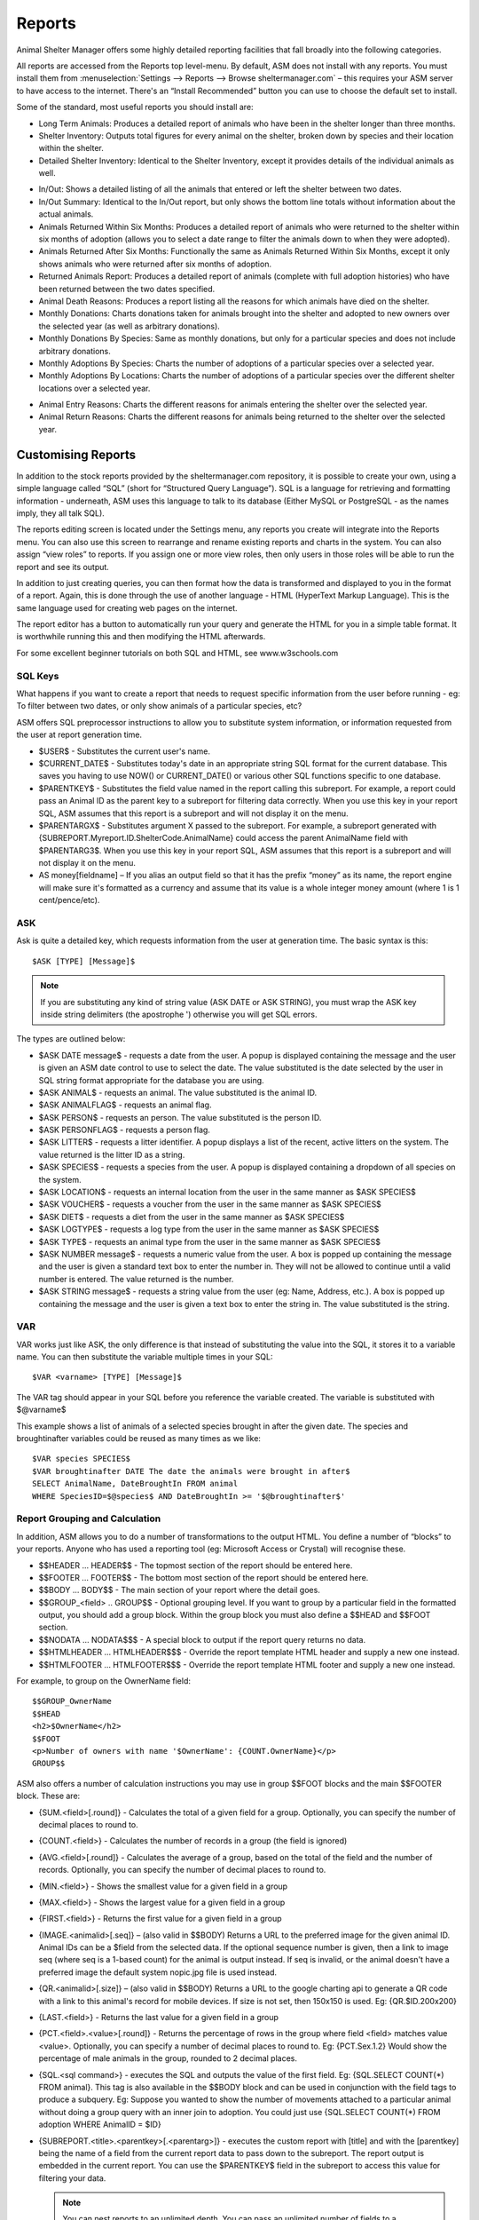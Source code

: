 Reports
=======

Animal Shelter Manager offers some highly detailed reporting facilities that
fall broadly into the following categories.

All reports are accessed from the Reports top level-menu. By default, ASM does
not install with any reports. You must install them from
:menuselection:`Settings --> Reports --> Browse sheltermanager.com` – this
requires your ASM server to have access to the internet. There's an “Install
Recommended” button you can use to choose the default set to install.

Some of the standard, most useful reports you should install are:

* Long Term Animals: Produces a detailed report of animals who have been in the
  shelter longer than three months. 

* Shelter Inventory: Outputs total figures for every animal on the shelter,
  broken down by species and their location within the shelter. 

* Detailed Shelter Inventory: Identical to the Shelter Inventory, except it
  provides details of the individual animals as well.

.. image:: images/reports_inout.png

* In/Out: Shows a detailed listing of all the animals that entered or left the
  shelter between two dates. 

* In/Out Summary: Identical to the In/Out report, but only shows the bottom
  line totals without information about the actual animals. 

* Animals Returned Within Six Months: Produces a detailed report of animals who
  were returned to the shelter within six months of adoption (allows you to
  select a date range to filter the animals down to when they were adopted). 

* Animals Returned After Six Months: Functionally the same as Animals Returned
  Within Six Months, except it only shows animals who were returned after six
  months of adoption. 

* Returned Animals Report: Produces a detailed report of animals (complete with
  full adoption histories) who have been returned between the two dates
  specified. 

* Animal Death Reasons: Produces a report listing all the reasons for which
  animals have died on the shelter. 

* Monthly Donations: Charts donations taken for animals brought into the
  shelter and adopted to new owners over the selected year (as well as
  arbitrary donations). 

* Monthly Donations By Species: Same as monthly donations, but only for a
  particular species and does not include arbitrary donations. 

* Monthly Adoptions By Species: Charts the number of adoptions of a particular
  species over a selected year. 

* Monthly Adoptions By Locations: Charts the number of adoptions of a
  particular species over the different shelter locations over a selected year. 

.. image:: images/reports_entryreasons.png

* Animal Entry Reasons: Charts the different reasons for animals entering the
  shelter over the selected year. 

* Animal Return Reasons: Charts the different reasons for animals being
  returned to the shelter over the selected year. 

Customising Reports
-------------------

In addition to the stock reports provided by the sheltermanager.com repository,
it is possible to create your own, using a simple language called “SQL” (short
for “Structured Query Language”). SQL is a language for retrieving and
formatting information - underneath, ASM uses this language to talk to its
database (Either MySQL or PostgreSQL - as the names imply, they all talk SQL).

The reports editing screen is located under the Settings menu, any reports you
create will integrate into the Reports menu. You can also use this screen to
rearrange and rename existing reports and charts in the system. You can also
assign “view roles” to reports. If you assign one or more view roles, then only
users in those roles will be able to run the report and see its output.

In addition to just creating queries, you can then format how the data is
transformed and displayed to you in the format of a report. Again, this is done
through the use of another language - HTML (HyperText Markup Language). This is
the same language used for creating web pages on the internet.

The report editor has a button to automatically run your query and generate the
HTML for you in a simple table format. It is worthwhile running this and then
modifying the HTML afterwards. 

For some excellent beginner tutorials on both SQL and HTML, see
www.w3schools.com 

SQL Keys
^^^^^^^^

What happens if you want to create a report that needs to request specific
information from the user before running - eg: To filter between two dates, or
only show animals of a particular species, etc?

ASM offers SQL preprocessor instructions to allow you to substitute system
information, or information requested from the user at report generation time. 

* $USER$ - Substitutes the current user's name. 

* $CURRENT_DATE$ - Substitutes today's date in an appropriate string SQL format
  for the current database. This saves you having to use NOW() or
  CURRENT_DATE() or various other SQL functions specific to one database.

* $PARENTKEY$ - Substitutes the field value named in the report calling this
  subreport. For example, a report could pass an Animal ID as the parent key to
  a subreport for filtering data correctly. When you use this key in your
  report SQL, ASM assumes that this report is a subreport and will not display
  it on the menu. 

* $PARENTARGX$ - Substitutes argument X passed to the subreport. For example, a
  subreport generated with {SUBREPORT.Myreport.ID.ShelterCode.AnimalName} could
  access the parent AnimalName field with $PARENTARG3$. When you use this key
  in your report SQL, ASM assumes that this report is a subreport and will not
  display it on the menu. 

* AS money[fieldname] – If you alias an output field so that it has the prefix
  “money” as its name, the report engine will make sure it's formatted as a
  currency and assume that its value is a whole integer money amount (where 1
  is 1 cent/pence/etc).

ASK
^^^

Ask is quite a detailed key, which requests information from the user at
generation time. The basic syntax is this::

    $ASK [TYPE] [Message]$

.. note:: If you are substituting any kind of string value (ASK DATE or ASK STRING), you must wrap the ASK key inside string delimiters (the apostrophe ') otherwise you will get SQL errors. 

The types are outlined below: 

* $ASK DATE message$ - requests a date from the user. A popup is displayed
  containing the message and the user is given an ASM date control to use to
  select the date. The value substituted is the date selected by the user in
  SQL string format appropriate for the database you are using.

* $ASK ANIMAL$ - requests an animal. The value substituted is the animal ID. 

* $ASK ANIMALFLAG$ - requests an animal flag.

* $ASK PERSON$ - requests an person. The value substituted is the person ID. 

* $ASK PERSONFLAG$ - requests a person flag.

* $ASK LITTER$ - requests a litter identifier. A popup displays a list of the
  recent, active litters on the system. The value returned is the litter ID as
  a string. 

* $ASK SPECIES$ - requests a species from the user. A popup is displayed
  containing a dropdown of all species on the system.

* $ASK LOCATION$ - requests an internal location from the user in the same
  manner as $ASK SPECIES$ 

* $ASK VOUCHER$ - requests a voucher from the user in the same manner as $ASK
  SPECIES$ 

* $ASK DIET$ - requests a diet from the user in the same manner as $ASK
  SPECIES$ 

* $ASK LOGTYPE$ - requests a log type from the user in the same manner as $ASK
  SPECIES$

* $ASK TYPE$ - requests an animal type from the user in the same manner as $ASK
  SPECIES$ 

* $ASK NUMBER message$ - requests a numeric value from the user. A box is
  popped up containing the message and the user is given a standard text box to
  enter the number in. They will not be allowed to continue until a valid
  number is entered. The value returned is the number. 

* $ASK STRING message$ - requests a string value from the user (eg: Name,
  Address, etc.). A box is popped up containing the message and the user is
  given a text box to enter the string in. The value substituted is the string. 

VAR
^^^

VAR works just like ASK, the only difference is that instead of substituting
the value into the SQL, it stores it to a variable name. You can then
substitute the variable multiple times in your SQL::

    $VAR <varname> [TYPE] [Message]$

The VAR tag should appear in your SQL before you reference the variable
created. The variable is substituted with $@varname$ 

This example shows a list of animals of a selected species brought in after the
given date. The species and broughtinafter variables could be reused as many
times as we like::

    $VAR species SPECIES$
    $VAR broughtinafter DATE The date the animals were brought in after$
    SELECT AnimalName, DateBroughtIn FROM animal 
    WHERE SpeciesID=$@species$ AND DateBroughtIn >= '$@broughtinafter$'

Report Grouping and Calculation
^^^^^^^^^^^^^^^^^^^^^^^^^^^^^^^

In addition, ASM allows you to do a number of transformations to the output
HTML. You define a number of “blocks” to your reports. Anyone who has used a
reporting tool (eg: Microsoft Access or Crystal) will recognise these. 

* $$HEADER ... HEADER$$ - The topmost section of the report should be entered
  here.
 
* $$FOOTER ... FOOTER$$ - The bottom most section of the report should be
  entered here. 

* $$BODY ... BODY$$ - The main section of your report where the detail goes. 

* $$GROUP_<field> .. GROUP$$ - Optional grouping level. If you want to group by
  a particular field in the formatted output, you should add a group block.
  Within the group block you must also define a $$HEAD and $$FOOT section. 

* $$NODATA … NODATA$$$ - A special block to output if the report query returns
  no data.

* $$HTMLHEADER … HTMLHEADER$$$ - Override the report template HTML header and
  supply a new one instead.

* $$HTMLFOOTER … HTMLFOOTER$$$ - Override the report template HTML footer and
  supply a new one instead.

For example, to group on the OwnerName field::

    $$GROUP_OwnerName
    $$HEAD
    <h2>$OwnerName</h2>
    $$FOOT
    <p>Number of owners with name '$OwnerName': {COUNT.OwnerName}</p>
    GROUP$$

ASM also offers a number of calculation instructions you may use in group
$$FOOT blocks and the main $$FOOTER block. These are: 

* {SUM.<field>[.round]} - Calculates the total of a given field for a group.
  Optionally, you can specify the number of decimal places to round to. 

* {COUNT.<field>} - Calculates the number of records in a group (the field is
  ignored) 

* {AVG.<field>[.round]} - Calculates the average of a group, based on the total
  of the field and the number of records. Optionally, you can specify the
  number of decimal places to round to. 

* {MIN.<field>} - Shows the smallest value for a given field in a group 

* {MAX.<field>} - Shows the largest value for a given field in a group 

* {FIRST.<field>} - Returns the first value for a given field in a group 

* {IMAGE.<animalid>[.seq]} – (also valid in $$BODY) Returns a URL to the
  preferred image for the given animal ID. Animal IDs can be a $field from the
  selected data. If the optional sequence number is given, then a link to image
  seq (where seq is a 1-based count) for the animal is output instead. If seq
  is invalid, or the animal doesn't have a preferred image the default system
  nopic.jpg file is used instead.

* {QR.<animalid>[.size]} – (also valid in $$BODY) Returns a URL to the google
  charting api to generate a QR code with a link to this animal's record for
  mobile devices. If size is not set, then 150x150 is used. Eg:
  {QR.$ID.200x200}

* {LAST.<field>} - Returns the last value for a given field in a group 

* {PCT.<field>.<value>[.round]} - Returns the percentage of rows in the group
  where field <field> matches value <value>. Optionally, you can specify a
  number of decimal places to round to. Eg: {PCT.Sex.1.2} Would show the
  percentage of male animals in the group, rounded to 2 decimal places. 

* {SQL.<sql command>} - executes the SQL and outputs the value of the first
  field. Eg: {SQL.SELECT COUNT(*) FROM animal}. This tag is also available in
  the $$BODY block and can be used in conjunction with the field tags to
  produce a subquery. Eg: Suppose you wanted to show the number of movements
  attached to a particular animal without doing a group query with an inner
  join to adoption. You could just use {SQL.SELECT COUNT(*) FROM adoption WHERE
  AnimalID = $ID} 

* {SUBREPORT.<title>.<parentkey>[.<parentarg>]} - executes the custom report
  with [title] and with the [parentkey] being the name of a field from the
  current report data to pass down to the subreport. The report output is
  embedded in the current report. You can use the $PARENTKEY$ field in the
  subreport to access this value for filtering your data. 

  .. note:: You can nest reports to an unlimited depth. You can pass an unlimited number of fields to a subreport, accessible as $PARENTARGX$ where X is the number of the argument you want to access in the subreport query.

Here is an example report to show all animals currently on the shelter, with
their picture, grouped by their internal location and giving totals for each::

    SELECT animal.ID, animal.AnimalName, animal.ShelterCode, internalLocation.LocationName
    FROM animal
    INNER JOIN internallocation ON 
    animal.ShelterLocation = internallocation.ID
    WHERE animal.Archived = 0
    ORDER BY internalLocation.LocationName

    $$HEADER
    HEADER$$

    $$GROUP_LocationName
    $$HEAD
    <h2>$LocationName</h2>
    <table>
    <tr>
    <th>Name</th>
    <th>Code</th>
    <th>Picture</th>
    </tr>
    $$FOOT
    </table>
    <p><b>Total at $LocationName: {COUNT.AnimalName}</b></p>
    GROUP$$

    $$BODY
    <tr>
    <td>$AnimalName</td>
    <td>$ShelterCode</td>
    <td><img src={IMAGE.$ID} width=300 height=200 /></td>
    </tr>
    BODY$$

    $$FOOTER
    FOOTER$$

Charts
------

.. image:: images/reports_chart.png

Charts work just like the reports. The difference is that instead of generating HTML, you just  choose a chart type from the type dropdown.

ASM will dissect the results of the query in the following way to generate a graph, depending on whether your query returns two or three columns.

Two column variant
^^^^^^^^^^^^^^^^^^

1. Each row in your result data becomes a point on the X axis 

2. The first column in each row is assumed to contain the name used for the
   label on the X axis. Only string data should be used for the first column. 

3. Each subsequent column is assumed to be a piece of data at that point on the
   X axis (and thus gives the Y axis its scale). Only numeric data can appear
   in columns after the first one. 

4. The fieldname of each column after the label column is used to denote the
   data on the legend. 

For example, this SQL will produce a graph that shows the amount of donations
from animal movements each year. Following our scheme, the Year column being
first is the X axis label, TotalAmount is the first datapoint for that item on
the X axis::

     SELECT YEAR(DateReceived) AS Year, 
     SUM(ownerdonation.Donation) AS TotalAmount 
     FROM ownerdonation
     WHERE MovementID > 0
     GROUP BY YEAR(DateReceived) 
     ORDER BY Year
    
Would produce data that might look something like: 

==== ===========
Year TotalAmount
==== ===========
2004 59840
2005 61893
2006 51039
2007 55984
==== ===========

.. note:: Graphs use a relative scale, interpreted from the data. If all of your column data is the same value, then the graph will not display because it has no variance. 

Three column variant
^^^^^^^^^^^^^^^^^^^^

1. Each row in your result data becomes a point on the X axis 

2. The first column in each row is assumed to contain the name used for a
   series.

3. The second column in each row contains the X axis label.

4. The third column contains the value for the Y axis and must be numeric.

For example, this SQL produces a graph that shows the number of donations made
for over a year by internal location. Each location becomes a series with a set
of data points for each month of the year::

    SELECT i.LocationName, 
    MONTH(ad.MovementDate) AS bimonth,
    COUNT(ad.Donation) AS total
    FROM adoption ad
    INNER JOIN animal a ON ad.AnimalID = a.ID
    INNER JOIN internallocation i ON i.ID = a.ShelterLocation
    WHERE YEAR(ad.MovementDate) = $ASK STRING Which year to display for?$
    AND ad.MovementType = 1
    GROUP BY i.LocationName, MONTH(ad.MovementDate)

Maps
----

Maps are just like the reports. The difference is that instead of generating
HTML, they will output map markers from a LatLong field.

ASM expects map queries to return a resultset containing two columns. The first
is the LatLong marker for the map, and the second is the text to display in the
popup when the marker is clicked.

For example, this SQL will produce a map that shows the location of every
person on file, with their address when the marker is clicked::

    SELECT LatLong, OwnerAddress FROM owner


